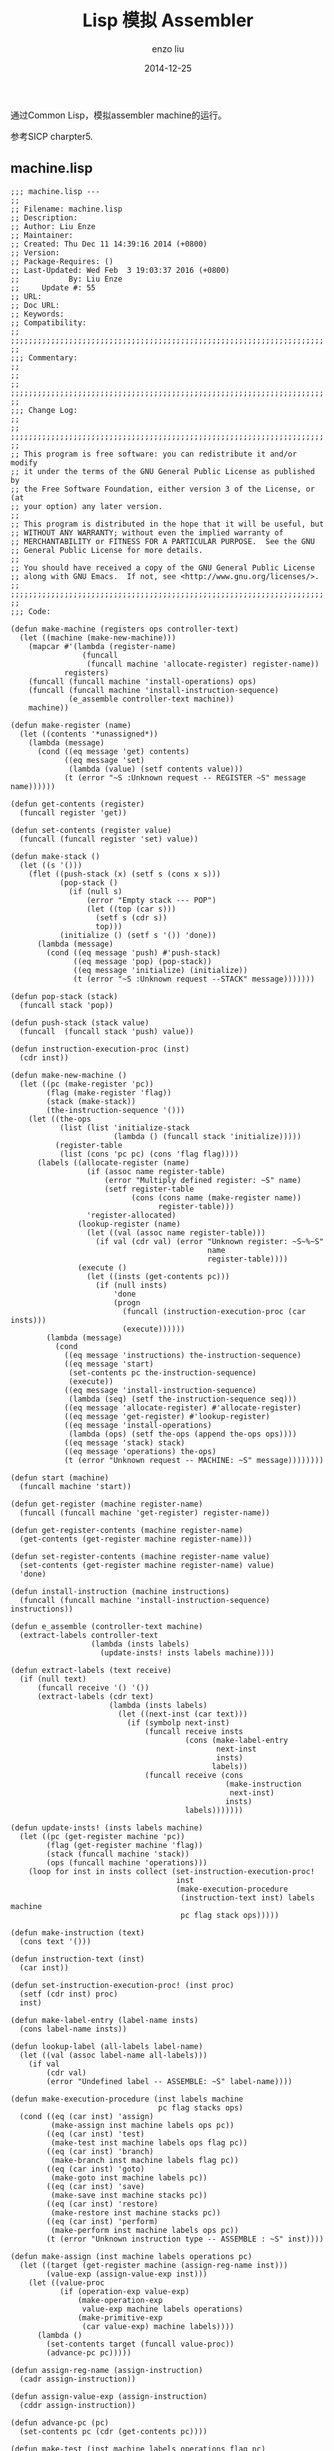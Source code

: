 #+TITLE: Lisp 模拟 Assembler
#+AUTHOR: enzo liu
#+EMAIL:  liuenze6516@gmail.com
#+DATE: 2014-12-25
#+OPTIONS:   H:3 toc:nil num:nil \n:nil @:t ::t |:t ^:t -:t f:t *:t <:t
#+OPTIONS:   TeX:t LaTeX:t skip:nil d:nil todo:t pri:nil tags:not-in-toc
#+EXPORT_SELECT_TAGS: export
#+EXPORT_EXCLUDE_TAGS: noexport
#+TAGS: common-lisp,sicp,exercise

通过Common Lisp，模拟assembler machine的运行。

参考SICP charpter5.

** machine.lisp

#+BEGIN_SRC common-lisp
    ;;; machine.lisp ---
    ;;
    ;; Filename: machine.lisp
    ;; Description:
    ;; Author: Liu Enze
    ;; Maintainer:
    ;; Created: Thu Dec 11 14:39:16 2014 (+0800)
    ;; Version:
    ;; Package-Requires: ()
    ;; Last-Updated: Wed Feb  3 19:03:37 2016 (+0800)
    ;;           By: Liu Enze
    ;;     Update #: 55
    ;; URL:
    ;; Doc URL:
    ;; Keywords:
    ;; Compatibility:
    ;;
    ;;;;;;;;;;;;;;;;;;;;;;;;;;;;;;;;;;;;;;;;;;;;;;;;;;;;;;;;;;;;;;;;;;;;;;
    ;;
    ;;; Commentary:
    ;;
    ;;
    ;;
    ;;;;;;;;;;;;;;;;;;;;;;;;;;;;;;;;;;;;;;;;;;;;;;;;;;;;;;;;;;;;;;;;;;;;;;
    ;;
    ;;; Change Log:
    ;;
    ;;
    ;;;;;;;;;;;;;;;;;;;;;;;;;;;;;;;;;;;;;;;;;;;;;;;;;;;;;;;;;;;;;;;;;;;;;;
    ;;
    ;; This program is free software: you can redistribute it and/or modify
    ;; it under the terms of the GNU General Public License as published by
    ;; the Free Software Foundation, either version 3 of the License, or (at
    ;; your option) any later version.
    ;;
    ;; This program is distributed in the hope that it will be useful, but
    ;; WITHOUT ANY WARRANTY; without even the implied warranty of
    ;; MERCHANTABILITY or FITNESS FOR A PARTICULAR PURPOSE.  See the GNU
    ;; General Public License for more details.
    ;;
    ;; You should have received a copy of the GNU General Public License
    ;; along with GNU Emacs.  If not, see <http://www.gnu.org/licenses/>.
    ;;
    ;;;;;;;;;;;;;;;;;;;;;;;;;;;;;;;;;;;;;;;;;;;;;;;;;;;;;;;;;;;;;;;;;;;;;;
    ;;
    ;;; Code:

    (defun make-machine (registers ops controller-text)
      (let ((machine (make-new-machine)))
        (mapcar #'(lambda (register-name)
                    (funcall
                     (funcall machine 'allocate-register) register-name))
                registers)
        (funcall (funcall machine 'install-operations) ops)
        (funcall (funcall machine 'install-instruction-sequence)
                 (e_assemble controller-text machine))
        machine))

    (defun make-register (name)
      (let ((contents '*unassigned*))
        (lambda (message)
          (cond ((eq message 'get) contents)
                ((eq message 'set)
                 (lambda (value) (setf contents value)))
                (t (error "~S :Unknown request -- REGISTER ~S" message name))))))

    (defun get-contents (register)
      (funcall register 'get))

    (defun set-contents (register value)
      (funcall (funcall register 'set) value))

    (defun make-stack ()
      (let ((s '()))
        (flet ((push-stack (x) (setf s (cons x s)))
               (pop-stack ()
                 (if (null s)
                     (error "Empty stack --- POP")
                     (let ((top (car s)))
                       (setf s (cdr s))
                       top)))
               (initialize () (setf s '()) 'done))
          (lambda (message)
            (cond ((eq message 'push) #'push-stack)
                  ((eq message 'pop) (pop-stack))
                  ((eq message 'initialize) (initialize))
                  (t (error "~S :Unknown request --STACK" message)))))))

    (defun pop-stack (stack)
      (funcall stack 'pop))

    (defun push-stack (stack value)
      (funcall  (funcall stack 'push) value))

    (defun instruction-execution-proc (inst)
      (cdr inst))

    (defun make-new-machine ()
      (let ((pc (make-register 'pc))
            (flag (make-register 'flag))
            (stack (make-stack))
            (the-instruction-sequence '()))
        (let ((the-ops
               (list (list 'initialize-stack
                           (lambda () (funcall stack 'initialize)))))
              (register-table
               (list (cons 'pc pc) (cons 'flag flag))))
          (labels ((allocate-register (name)
                     (if (assoc name register-table)
                         (error "Multiply defined register: ~S" name)
                         (setf register-table
                               (cons (cons name (make-register name))
                                     register-table)))
                     'register-allocated)
                   (lookup-register (name)
                     (let ((val (assoc name register-table)))
                       (if val (cdr val) (error "Unknown register: ~S~%~S"
                                                name
                                                register-table))))
                   (execute ()
                     (let ((insts (get-contents pc)))
                       (if (null insts)
                           'done
                           (progn
                             (funcall (instruction-execution-proc (car insts)))
                             (execute))))))
            (lambda (message)
              (cond
                ((eq message 'instructions) the-instruction-sequence)
                ((eq message 'start)
                 (set-contents pc the-instruction-sequence)
                 (execute))
                ((eq message 'install-instruction-sequence)
                 (lambda (seq) (setf the-instruction-sequence seq)))
                ((eq message 'allocate-register) #'allocate-register)
                ((eq message 'get-register) #'lookup-register)
                ((eq message 'install-operations)
                 (lambda (ops) (setf the-ops (append the-ops ops))))
                ((eq message 'stack) stack)
                ((eq message 'operations) the-ops)
                (t (error "Unknown request -- MACHINE: ~S" message))))))))

    (defun start (machine)
      (funcall machine 'start))

    (defun get-register (machine register-name)
      (funcall (funcall machine 'get-register) register-name))

    (defun get-register-contents (machine register-name)
      (get-contents (get-register machine register-name)))

    (defun set-register-contents (machine register-name value)
      (set-contents (get-register machine register-name) value)
      'done)

    (defun install-instruction (machine instructions)
      (funcall (funcall machine 'install-instruction-sequence) instructions))

    (defun e_assemble (controller-text machine)
      (extract-labels controller-text
                      (lambda (insts labels)
                        (update-insts! insts labels machine))))

    (defun extract-labels (text receive)
      (if (null text)
          (funcall receive '() '())
          (extract-labels (cdr text)
                          (lambda (insts labels)
                            (let ((next-inst (car text)))
                              (if (symbolp next-inst)
                                  (funcall receive insts
                                           (cons (make-label-entry
                                                  next-inst
                                                  insts)
                                                 labels))
                                  (funcall receive (cons
                                                    (make-instruction
                                                     next-inst)
                                                    insts)
                                           labels)))))))

    (defun update-insts! (insts labels machine)
      (let ((pc (get-register machine 'pc))
            (flag (get-register machine 'flag))
            (stack (funcall machine 'stack))
            (ops (funcall machine 'operations)))
        (loop for inst in insts collect (set-instruction-execution-proc!
                                         inst
                                         (make-execution-procedure
                                          (instruction-text inst) labels machine
                                          pc flag stack ops)))))

    (defun make-instruction (text)
      (cons text '()))

    (defun instruction-text (inst)
      (car inst))

    (defun set-instruction-execution-proc! (inst proc)
      (setf (cdr inst) proc)
      inst)

    (defun make-label-entry (label-name insts)
      (cons label-name insts))

    (defun lookup-label (all-labels label-name)
      (let ((val (assoc label-name all-labels)))
        (if val
            (cdr val)
            (error "Undefined label -- ASSEMBLE: ~S" label-name))))

    (defun make-execution-procedure (inst labels machine
                                     pc flag stacks ops)
      (cond ((eq (car inst) 'assign)
             (make-assign inst machine labels ops pc))
            ((eq (car inst) 'test)
             (make-test inst machine labels ops flag pc))
            ((eq (car inst) 'branch)
             (make-branch inst machine labels flag pc))
            ((eq (car inst) 'goto)
             (make-goto inst machine labels pc))
            ((eq (car inst) 'save)
             (make-save inst machine stacks pc))
            ((eq (car inst) 'restore)
             (make-restore inst machine stacks pc))
            ((eq (car inst) 'perform)
             (make-perform inst machine labels ops pc))
            (t (error "Unknown instruction type -- ASSEMBLE : ~S" inst))))

    (defun make-assign (inst machine labels operations pc)
      (let ((target (get-register machine (assign-reg-name inst)))
            (value-exp (assign-value-exp inst)))
        (let ((value-proc
               (if (operation-exp value-exp)
                   (make-operation-exp
                    value-exp machine labels operations)
                   (make-primitive-exp
                    (car value-exp) machine labels))))
          (lambda ()
            (set-contents target (funcall value-proc))
            (advance-pc pc)))))

    (defun assign-reg-name (assign-instruction)
      (cadr assign-instruction))

    (defun assign-value-exp (assign-instruction)
      (cddr assign-instruction))

    (defun advance-pc (pc)
      (set-contents pc (cdr (get-contents pc))))

    (defun make-test (inst machine labels operations flag pc)
      (let ((condition (test-condition inst)))
        (if (operation-exp condition)
            (let ((condition-proc
                   (make-operation-exp
                    condition machine labels operations)))
              (lambda ()
                (set-contents flag (funcall condition-proc))
                (advance-pc pc)))
            (error "Bad Test instruction -- ASSEMBLE: ~S" inst))))

    (defun test-condition (test-instruction)
      (cdr test-instruction))

    (defun make-branch (inst machine labels flag pc)
      (let ((dest (branch-dest inst)))
        (if (label-exp dest)
            (let ((insts (lookup-label labels (label-exp-label dest))))
              (lambda ()
                (if (get-contents flag)
                    (set-contents pc insts)
                    (advance-pc pc))))
            (error "Bad Branch instruction --ASSEMBLE: ~S" inst))))

    (defun branch-dest (branch-instruction)
      (cadr branch-instruction))

    (defun make-goto (inst machine labels pc)
      (let ((dest (goto-dest inst)))
        (cond ((label-exp dest)
               (let ((insts (lookup-label labels
                                          (label-exp-label dest))))
                 (lambda ()
                   (set-contents pc insts))))
              ((register-exp dest)
               (let ((reg
                      (get-register machine (register-exp-reg dest))))
                 (lambda () (set-contents pc (get-contents reg)))))
              (t (error "BAD GOTO instruction -- ASSEMBLE : ~S" inst)))))

    (defun goto-dest (goto-instruction)
      (cadr goto-instruction))

    (defun make-save (inst machine stack pc)
      (let ((reg (get-register machine
                               (stack-inst-reg-name inst))))
        (lambda ()
          (push-stack stack (get-contents reg))
          (advance-pc pc))))

    (defun make-restore (inst machine stack pc)
      (let ((reg (get-register machine
                               (stack-inst-reg-name inst))))
        (lambda ()
          (set-contents reg (pop-stack stack))
          (advance-pc pc))))

    (defun stack-inst-reg-name (stack-instruction)
      (cadr stack-instruction))

    (defun make-perform (inst machine labels operations pc)
      (let ((action (perform-action inst)))
        (if (operation-exp action)
            (let ((action-proc (make-operation-exp
                                action machine labels operations)))
              (lambda ()
                (funcall action-proc)
                (advance-pc pc))
              )
            (error "Bad PERFORM instruction -- ASSEMBLE: ~S" inst))))

    (defun perform-action (inst) (cdr inst))

    (defun make-primitive-exp (exp machine labels)
      (cond ((constant-exp exp)
             (let ((c (constant-exp-value exp)))
               (lambda () c)))
            ((label-exp exp)
             (let ((insts (lookup-label labels
                                        (label-exp-label exp))))
               (lambda () insts)))
            ((register-exp exp)
             (let ((r (get-register machine (register-exp-reg exp))))
               (lambda () (get-contents r))))
            (t (error "Unknown expression type -- ASSEMBLE: ~S" exp))))

    (defun register-exp (exp) (tagged-list exp 'reg))

    (defun tagged-list (exp prefix)
      (eq (car exp) prefix))

    (defun register-exp-reg (exp) (cadr exp))

    (defun constant-exp (exp) (tagged-list exp 'const))

    (defun constant-exp-value (exp) (cadr exp))

    (defun label-exp (exp) (tagged-list exp 'label))

    (defun label-exp-label (exp) (cadr exp))

    (defun make-operation-exp (exp machine labels operations)
      (let ((op (lookup-prim (operation-exp-op exp) operations))
            (aprocs (mapcar (lambda (e) (make-primitive-exp e machine labels))
                            (operation-exp-operands exp))))
        (lambda () (apply op (mapcar (lambda (p) (funcall p)) aprocs)))))

    (defun operation-exp (exp)
      (and (consp exp) (tagged-list (car exp) 'op)))

    (defun operation-exp-op (operation-exp)
      (cadr (car operation-exp)))

    (defun operation-exp-operands (operation-exp)
      (cdr operation-exp))

    (defun lookup-prim (symbol operations)
      (let ((val (assoc symbol operations)))
        (if val
            (cadr val)
            (error "Unknown operation -- ASSEMBLE: ~S" symbol))))

    ;;;;;;;;;;;;;;;;;;;;;;;;;;;;;;;;;;;;;;;;;;;;;;;;;;;;;;;;;;;;;;;;;;;;;;
    ;;; machine.lisp ends here
#+END_SRC

** Usage

#+BEGIN_SRC common-lisp
    (load "./machine.lisp")

    (defun expt-machine ()
      (make-machine
       '(b n val continue)
       `((= ,#'=) (- ,#'-) (* ,#'*))
       '(controller
         (assign continue (label done))
         expt-loop
         (test (op =) (reg n) (const 0))
         (branch (label answer))
         (save continue)
         (assign continue (label after-expt-n-1))
         (save n)
         (assign n (op -) (reg n) (const 1))
         (goto (label expt-loop))
         after-expt-n-1
         (restore n)
         (restore continue)
         (assign val (op *) (reg val) (reg b))
         (goto (reg continue))
         answer
         (assign val (const 1))
         (goto (reg continue))
         done)))

    (defparameter *m* (expt-machine))

    (set-register-contents *m* 'b 2)
    ;;DONE
    (set-register-contents *m* 'n 2)
    ;;DONE
    (start *m*)
    ;;DONE
    (get-register-contents *m* 'val)
    ;;4
#+END_SRC
